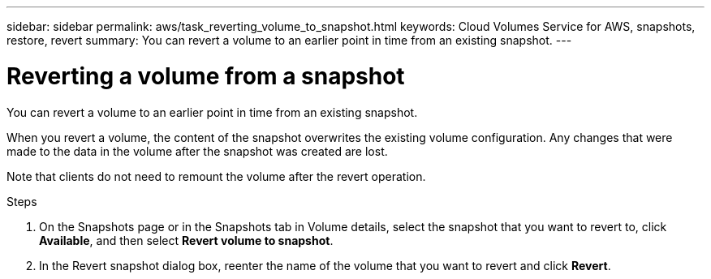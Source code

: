 ---
sidebar: sidebar
permalink: aws/task_reverting_volume_to_snapshot.html
keywords: Cloud Volumes Service for AWS, snapshots, restore, revert
summary: You can revert a volume to an earlier point in time from an existing snapshot.
---

= Reverting a volume from a snapshot
:toc: macro
:hardbreaks:
:nofooter:
:icons: font
:linkattrs:
:imagesdir: ./media/


[.lead]
You can revert a volume to an earlier point in time from an existing snapshot.

When you revert a volume, the content of the snapshot overwrites the existing volume configuration. Any changes that were made to the data in the volume after the snapshot was created are lost.

Note that clients do not need to remount the volume after the revert operation.

.Steps
. On the Snapshots page or in the Snapshots tab in Volume details, select the snapshot that you want to revert to, click *Available*, and then select *Revert volume to snapshot*.
. In the Revert snapshot dialog box, reenter the name of the volume that you want to revert and click *Revert*.

